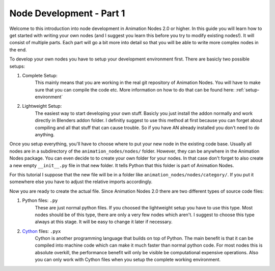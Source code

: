 Node Development - Part 1
=========================

Welcome to this introduction into node development in Animation Nodes 2.0 or higher. In this guide you will learn how to get started with writing your own nodes (and I suggest you learn this before you try to modify existing nodes!). It will consist of multiple parts. Each part will go a bit more into detail so that you will be able to write more complex nodes in the end.

To develop your own nodes you have to setup your development environment first. There are basicly two possible setups:

1. Complete Setup:
    This mainly means that you are working in the real git repository of Animation Nodes. You will have to make sure that you can compile the code etc. More information on how to do that can be found here: :ref:`setup-environment`
2. Lightweight Setup:
    The easiest way to start developing your own stuff. Basicly you just install the addon normally and work directly in Blenders addon folder. I definitly suggest to use this method at first because you can forget about compiling and all that stuff that can cause trouble. So if you have AN already installed you don't need to do anything.


Once you setup everything, you'll have to choose where to put your new node in the existing code base. Usually all nodes are in a subdirectory of the ``animation_nodes/nodes/`` folder. However, they can be anywhere in the Animation Nodes package. You can even decide to to create your own folder for your nodes. In that case don't forget to also create a new empty ``__init__.py`` file in that new folder. It tells Python that this folder is part of Animation Nodes.

For this tutorial I suppose that the new file will be in a folder like ``animation_nodes/nodes/category/``. If you put it somewhere else you have to adjust the relative imports accordingly.

Now you are ready to create the actual file. Since Animation Nodes 2.0 there are two different types of source code files:

1. Python files: ``.py``
    These are just normal python files. If you choosed the lightweight setup you have to use this type. Most nodes should be of this type, there are only a very few nodes which aren't. I suggest to choose this type always at this stage. It will be easy to change it later if necessary.
2. `Cython`_ files: ``.pyx``
    Cython is another programming language that builds on top of Python. The main benefit is that it can be compiled into machine code which can make it much faster than normal python code. For most nodes this is absolute overkill, the performance benefit will only be visible be computational expensive operations. Also you can only work with Cython files when you setup the complete working environment.

.. _Cython: http://www.cython.org/
